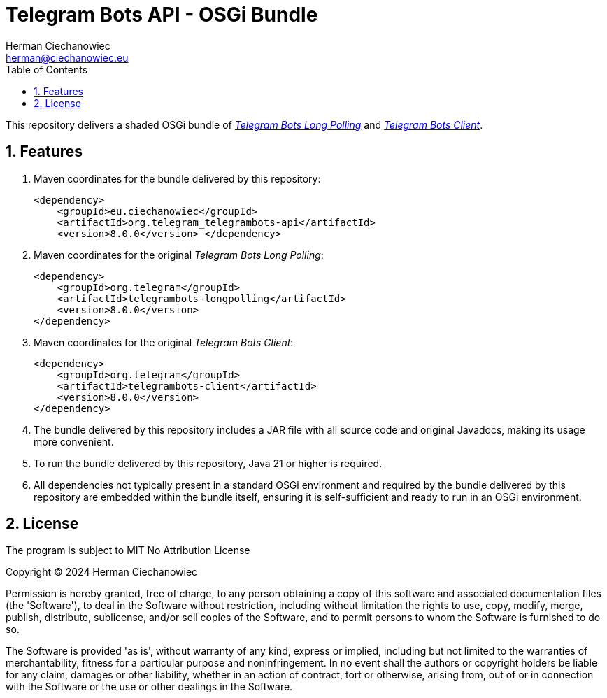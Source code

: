 [.text-justify]
= Telegram Bots API - OSGi Bundle
:reproducible:
:doctype: article
:author: Herman Ciechanowiec
:email: herman@ciechanowiec.eu
:chapter-signifier:
:sectnums:
:sectnumlevels: 5
:sectanchors:
:toc: left
:toclevels: 5
:icons: font
// Docinfo is used for foldable TOC.
// -> For full usage example see https://github.com/remkop/picocli
:docinfo: shared,private
:linkcss:
:stylesdir: https://www.ciechanowiec.eu/linux_mantra/
:stylesheet: adoc-css-style.css

This repository delivers a shaded OSGi bundle of https://github.com/rubenlagus/TelegramBots/tree/master/telegrambots-longpolling[_Telegram Bots Long Polling_] and https://github.com/rubenlagus/TelegramBots/tree/master/telegrambots-client[_Telegram Bots Client_].

== Features
. Maven coordinates for the bundle delivered by this repository:
+
[source, xml]
----
<dependency>
    <groupId>eu.ciechanowiec</groupId>
    <artifactId>org.telegram_telegrambots-api</artifactId>
    <version>8.0.0</version> </dependency>
----
. Maven coordinates for the original _Telegram Bots Long Polling_:
+
[source, xml]
----
<dependency>
    <groupId>org.telegram</groupId>
    <artifactId>telegrambots-longpolling</artifactId>
    <version>8.0.0</version>
</dependency>
----

. Maven coordinates for the original _Telegram Bots Client_:
+
[source, xml]
----
<dependency>
    <groupId>org.telegram</groupId>
    <artifactId>telegrambots-client</artifactId>
    <version>8.0.0</version>
</dependency>
----

. The bundle delivered by this repository includes a JAR file with all source code and original Javadocs, making its usage more convenient.

. To run the bundle delivered by this repository, Java 21 or higher is required.

. All dependencies not typically present in a standard OSGi environment and required by the bundle delivered by this repository are embedded within the bundle itself, ensuring it is self-sufficient and ready to run in an OSGi environment.

== License
The program is subject to MIT No Attribution License

Copyright © 2024 Herman Ciechanowiec

Permission is hereby granted, free of charge, to any person obtaining a copy of this software and associated documentation files (the 'Software'), to deal in the Software without restriction, including without limitation the rights to use, copy, modify, merge, publish, distribute, sublicense, and/or sell copies of the Software, and to permit persons to whom the Software is furnished to do so.

The Software is provided 'as is', without warranty of any kind, express or implied, including but not limited to the warranties of merchantability, fitness for a particular purpose and noninfringement. In no event shall the authors or copyright holders be liable for any claim, damages or other liability, whether in an action of contract, tort or otherwise, arising from, out of or in connection with the Software or the use or other dealings in the Software.
